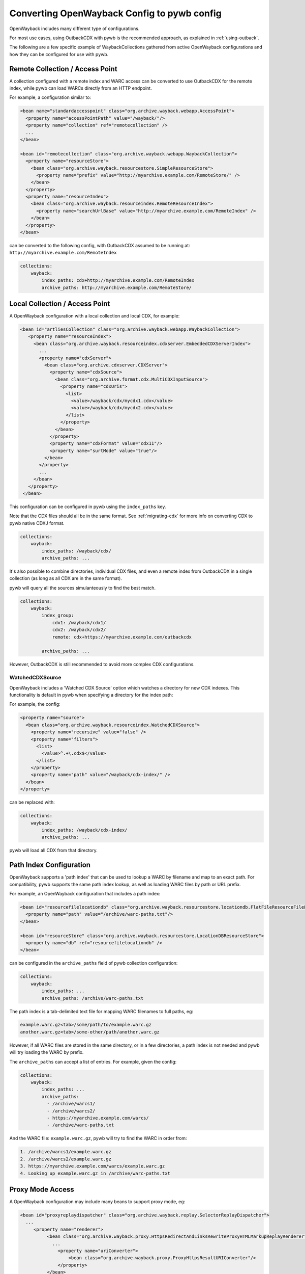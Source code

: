 Converting OpenWayback Config to pywb config
============================================

OpenWayback includes many different type of configurations.

For most use cases, using OutbackCDX with pywb is the recommended approach, as explained in :ref:`using-outback`.

The following are a few specific example of WaybackCollections gathered from active OpenWayback configurations
and how they can be configured for use with pywb.


Remote Collection / Access Point
--------------------------------

A collection configured with a remote index and WARC access can be converted to use OutbackCDX
for the remote index, while pywb can load WARCs directly from an HTTP endpoint.

For example, a configuration similar to:

.. code:: xml

    <bean name="standardaccesspoint" class="org.archive.wayback.webapp.AccessPoint">
      <property name="accessPointPath" value="/wayback/"/>
      <property name="collection" ref="remotecollection" /> 
      ...
    </bean>

    <bean id="remotecollection" class="org.archive.wayback.webapp.WaybackCollection">
      <property name="resourceStore">
        <bean class="org.archive.wayback.resourcestore.SimpleResourceStore">
          <property name="prefix" value="http://myarchive.example.com/RemoteStore/" />
        </bean>
      </property>
      <property name="resourceIndex">
        <bean class="org.archive.wayback.resourceindex.RemoteResourceIndex">
          <property name="searchUrlBase" value="http://myarchive.example.com/RemoteIndex" />
        </bean>
      </property>
    </bean>

can be converted to the following config, with OutbackCDX assumed to be running
at: ``http://myarchive.example.com/RemoteIndex``


.. code:: yaml

    collections:
        wayback:
            index_paths: cdx+http://myarchive.example.com/RemoteIndex
            archive_paths: http://myarchive.example.com/RemoteStore/

Local Collection / Access Point
-------------------------------

A OpenWayback configuration with a local collection and local CDX, for example:

.. code:: xml

     <bean id="artliesCollection" class="org.archive.wayback.webapp.WaybackCollection">
        <property name="resourceIndex">
          <bean class="org.archive.wayback.resourceindex.cdxserver.EmbeddedCDXServerIndex">
            ...
            <property name="cdxServer">
              <bean class="org.archive.cdxserver.CDXServer">
                <property name="cdxSource">
                  <bean class="org.archive.format.cdx.MultiCDXInputSource">
                    <property name="cdxUris">
                      <list>
                        <value>/wayback/cdx/mycdx1.cdx</value>
                        <value>/wayback/cdx/mycdx2.cdx</value>
                      </list>
                    </property>
                  </bean>
                </property>
                <property name="cdxFormat" value="cdx11"/>
                <property name="surtMode" value="true"/>
              </bean>
            </property>
            ...
          </bean>
        </property>
      </bean>


This configuration can be configured in pywb using the ``index_paths`` key.

Note that the CDX files should all be in the same format. See :ref:`migrating-cdx` for more info on converting
CDX to pywb native CDXJ format.


.. code:: yaml

    collections:
        wayback:
            index_paths: /wayback/cdx/
            archive_paths: ...


It's also possible to combine directories, individual CDX files, and even a remote index from OutbackCDX in a single collection
(as long as all CDX are in the same format).

pywb will query all the sources simulanteously to find the best match.

.. code:: yaml

    collections:
        wayback:
            index_group:
                cdx1: /wayback/cdx1/
                cdx2: /wayback/cdx2/
                remote: cdx+https://myarchive.example.com/outbackcdx

            archive_paths: ...

However, OutbackCDX is still recommended to avoid more complex CDX configurations.


WatchedCDXSource
^^^^^^^^^^^^^^^^

OpenWayback includes a 'Watched CDX Source' option which watches a directory for new CDX indexes.
This functionality is default in pywb when specifying a directory for the index path:

For example, the config:

.. code:: xml

     <property name="source">
       <bean class="org.archive.wayback.resourceindex.WatchedCDXSource">
         <property name="recursive" value="false" />
         <property name="filters">
           <list>
             <value>^.+\.cdx$</value>
           </list>
         </property>
         <property name="path" value="/wayback/cdx-index/" />
       </bean>
     </property>

can be replaced with:

.. code:: yaml

    collections:
        wayback:
            index_paths: /wayback/cdx-index/
            archive_paths: ...


pywb will load all CDX from that directory.




Path Index Configuration
------------------------

OpenWayback supports a 'path index' that can be used to lookup a WARC by filename and map to an exact path.
For compatibility, pywb supports the same path index lookup, as well as loading WARC files by path or URL prefix.


For example, an OpenWayback configuration that includes a path index:

.. code:: xml

    <bean id="resourcefilelocationdb" class="org.archive.wayback.resourcestore.locationdb.FlatFileResourceFileLocationDB">
      <property name="path" value="/archive/warc-paths.txt"/>
    </bean>

    <bean id="resourceStore" class="org.archive.wayback.resourcestore.LocationDBResourceStore">
      <property name="db" ref="resourcefilelocationdb" />
    </bean>


can be configured in the ``archive_paths`` field of pywb collection configuration:

.. code:: yaml

    collections:
        wayback:
            index_paths: ...
            archive_paths: /archive/warc-paths.txt


The path index is a tab-delimited text file for mapping WARC filenames to full paths, eg:

.. code::

    example.warc.gz<tab>/some/path/to/example.warc.gz
    another.warc.gz<tab>/some-other/path/another.warc.gz


However, if all WARC files are stored in the same directory, or in a few directories, a path index is not needed and pywb will try loading the WARC by prefix.

The ``archive_paths`` can accept a list of entries. For example, given the config:

.. code:: yaml

    collections:
        wayback:
            index_paths: ...
            archive_paths:
              - /archive/warcs1/
              - /archive/warcs2/
              - https://myarchive.example.com/warcs/
              - /archive/warc-paths.txt


And the WARC file: ``example.warc.gz``, pywb will try to find the WARC in order from:

.. code::

  1. /archive/warcs1/example.warc.gz
  2. /archive/warcs2/example.warc.gz
  3. https://myarchive.example.com/warcs/example.warc.gz
  4. Looking up example.warc.gz in /archive/warc-paths.txt


Proxy Mode Access
-----------------

A OpenWayback configuration may include many beans to support proxy mode, eg:

.. code:: xml

      <bean id="proxyreplaydispatcher" class="org.archive.wayback.replay.SelectorReplayDispatcher">
        ...
           <property name="renderer">
                <bean class="org.archive.wayback.proxy.HttpsRedirectAndLinksRewriteProxyHTMLMarkupReplayRenderer">
                  ...
                    <property name="uriConverter">
                        <bean class="org.archive.wayback.proxy.ProxyHttpsResultURIConverter"/>
                    </property>
                </bean>
            </propery>
      </bean>
      <bean name="proxy" class="org.archive.wayback.webapp.AccessPoint">
        <property name="internalPort" value="${proxy.port}"/>
        <property name="accessPointPath" value="${proxy.port}" />
        <property name="collection" ref="localcdxcollection" />
         ...
      </bean>


In pywb, the proxy mode can be enabled by adding to the main ``config.yaml`` the name of the collection
that should be served in proxy mode:

.. code:: yaml

      proxy:
        source_coll: wayback


There are some differences between OpenWayback and pywb proxy mode support.

In OpenWayback, proxy mode is configured using separate access points for different collections on different ports.
OpenWayback only supports HTTP proxy and attempts to rewrite HTTPs URLs to HTTP.

In pywb, proxy mode is enabled on the same port as regular access, and pywb supports HTTP and HTTPS proxy.
pywb does not attempt to rewrite HTTPS to HTTP, as most browsers disallow HTTP access as insecure for many sites.
pywb supports a default collection that is enabled for proxy mode, and a default timestamp accessed by the proxy mode.
(Switching the collection and date accessed is possible but not currently supported without extensions to pywb).

To support HTTPS access, pywb provides a certificate authority that can be trusted by a browser to rewrite HTTPS content.

See :ref:`https-proxy` for all of the options of pywb proxy mode configuration.
